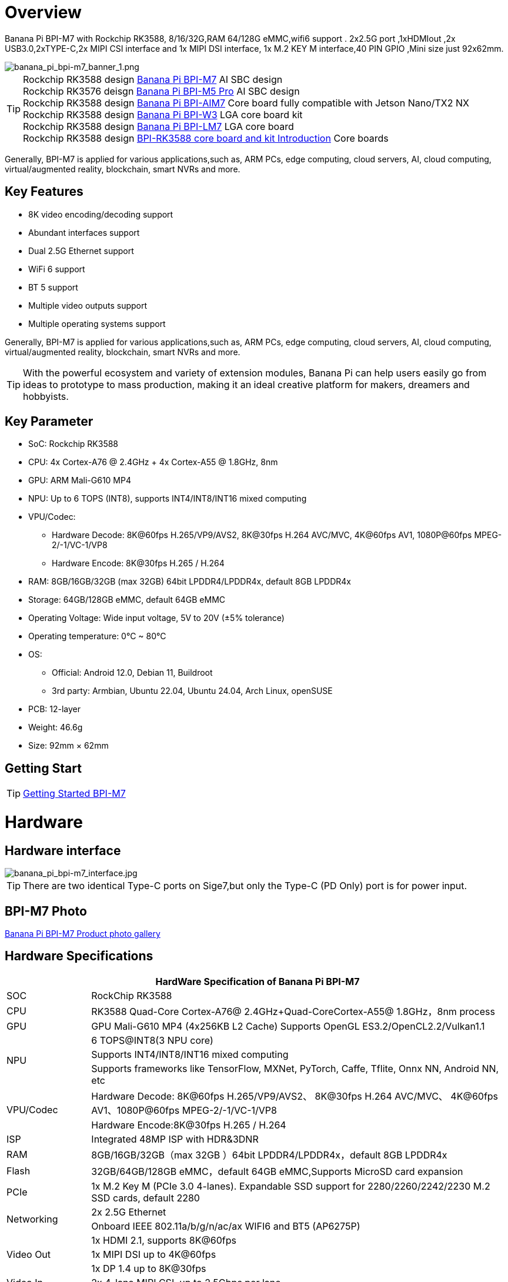 = Overview

Banana Pi BPI-M7 with Rockchip RK3588, 8/16/32G,RAM 64/128G eMMC,wifi6 support . 2x2.5G port ,1xHDMIout ,2x USB3.0,2xTYPE-C,2x MIPI CSI interface and 1x MIPI DSI interface, 1x M.2 KEY M interface,40 PIN GPIO ,Mini size just 92x62mm.

image::/bpi-m7/banana_pi_bpi-m7_banner_1.png[banana_pi_bpi-m7_banner_1.png]

TIP: Rockchip RK3588 design link:/en/BPI-M7/BananaPi_BPI-M7[Banana Pi BPI-M7] AI SBC design +
Rockchip RK3576 deisgn link:/en/BPI-M5/BananaPi_BPI-M5_Pro[Banana Pi BPI-M5 Pro] AI SBC design +
Rockchip RK3588 design link:/en/BPI-AIM7/BananaPi_BPI-AIM7[Banana Pi BPI-AIM7] Core board fully compatible with Jetson Nano/TX2 NX +
Rockchip RK3588 design link:/en/BPI-W3/BananaPi_BPI-W3[Banana Pi BPI-W3] LGA core board kit +
Rockchip RK3588 design link:/en/BPI-LM7/LM7[Banana Pi BPI-LM7] LGA core board +
Rockchip RK3588 design link:/BPI-RK3588_CoreBoardAndDevelopmentKit/BananaPi_BPI-RK3588_CoreBoardAndDevelopmentKit[BPI-RK3588 core board and kit Introduction] Core boards 

Generally, BPI-M7 is applied for various applications,such as, ARM PCs, edge computing, cloud servers, AI, cloud computing, virtual/augmented reality, blockchain, smart NVRs and more.

== Key Features

* 8K video encoding/decoding support
* Abundant interfaces support
* Dual 2.5G Ethernet support
* WiFi 6 support
* BT 5 support
* Multiple video outputs support
* Multiple operating systems support

Generally, BPI-M7 is applied for various applications,such as, ARM PCs, edge computing, cloud servers, AI, cloud computing, virtual/augmented reality, blockchain, smart NVRs and more.

TIP: With the powerful ecosystem and variety of extension modules, Banana Pi can help users easily go from ideas to prototype to mass production, making it an ideal creative platform for makers, dreamers and hobbyists.

== Key Parameter

* SoC: Rockchip RK3588
* CPU: 4x Cortex-A76 @ 2.4GHz + 4x Cortex-A55 @ 1.8GHz, 8nm
* GPU: ARM Mali-G610 MP4
* NPU: Up to 6 TOPS (INT8), supports INT4/INT8/INT16 mixed computing
* VPU/Codec:
** Hardware Decode: 8K@60fps H.265/VP9/AVS2, 8K@30fps H.264 AVC/MVC, 4K@60fps AV1, 1080P@60fps MPEG-2/-1/VC-1/VP8
** Hardware Encode: 8K@30fps H.265 / H.264
* RAM: 8GB/16GB/32GB (max 32GB) 64bit LPDDR4/LPDDR4x, default 8GB LPDDR4x
* Storage: 64GB/128GB eMMC, default 64GB eMMC
* Operating Voltage: Wide input voltage, 5V to 20V (±5% tolerance)
* Operating temperature: 0°C ~ 80°C
* OS:
** Official: Android 12.0, Debian 11, Buildroot
** 3rd party: Armbian, Ubuntu 22.04, Ubuntu 24.04, Arch Linux, openSUSE
* PCB: 12-layer
* Weight: 46.6g 
* Size: 92mm × 62mm

== Getting Start

TIP: link:/en/BPI-M7/GettingStarted_BPI-M7[Getting Started BPI-M7]

= Hardware 

== Hardware interface 

image::/bpi-m7/banana_pi_bpi-m7_interface.jpg[banana_pi_bpi-m7_interface.jpg]

TIP: There are two identical Type-C ports on Sige7,but only the Type-C (PD Only) port is for power input.

== BPI-M7 Photo

link:/en/BPI-M7/Photo_BPI-M7[Banana Pi BPI-M7 Product photo gallery]

== Hardware Specifications

[options="header",cols="1,5"]
|====
2+| HardWare Specification of Banana Pi BPI-M7 
|SOC	|RockChip RK3588
|CPU	|RK3588 Quad-Core Cortex-A76@ 2.4GHz+Quad-CoreCortex-A55@ 1.8GHz，8nm process
|GPU	|GPU Mali-G610 MP4 (4x256KB L2 Cache) Supports OpenGL ES3.2/OpenCL2.2/Vulkan1.1
.3+|NPU	|6 TOPS@INT8(3 NPU core) 
|Supports INT4/INT8/INT16 mixed computing
|Supports frameworks like TensorFlow, MXNet, PyTorch, Caffe, Tflite, Onnx NN, Android NN, etc
.2+|VPU/Codec	|Hardware Decode: 8K@60fps H.265/VP9/AVS2、 8K@30fps H.264 AVC/MVC、 4K@60fps AV1、1080P@60fps MPEG-2/-1/VC-1/VP8
|Hardware Encode:8K@30fps H.265 / H.264
|ISP	|Integrated 48MP ISP with HDR&3DNR
|RAM	|8GB/16GB/32GB（max 32GB ）64bit LPDDR4/LPDDR4x，default 8GB LPDDR4x
|Flash	|32GB/64GB/128GB eMMC，default 64GB eMMC,Supports MicroSD card expansion
|PCIe	|1x M.2 Key M (PCIe 3.0 4-lanes). Expandable SSD support for 2280/2260/2242/2230 M.2 SSD cards, default 2280
.2+|Networking	|2x 2.5G Ethernet
|Onboard IEEE 802.11a/b/g/n/ac/ax WIFI6 and BT5 (AP6275P)
.3+|Video Out|1x HDMI 2.1, supports 8K@60fps
|1x MIPI DSI up to 4K@60fps
|1x DP 1.4 up to 8K@30fps
|Video In	|2x 4-lane MIPI CSI, up to 2.5Gbps per lane
.3+|Audio	|1x HDMI audio out
|1x HP audio out
|1x Type-C 3.1 (DP1.4) audio out
.3+|USB	|1x USB 3.0 (USB 3.1 Gen 1), equivalent to USB 3.2 Gen 1/USB 3.0, up to 5Gbps
|1x USB Type-C 3.1（DP1.4/OTG）
|1x USB 2.0 High（480Mbps）/Full（12Mbps）/Low-Speed（1.5Mbps） modes
.2+|40-pin	|Fully compatible with Raspberry Pi 40-pin header for connecting abundant add-on modules
|Supports UART/SPI/I2C/I2S/PWM/ADC/5V Power/3.3V Power
.3+|Other	|1x 5V fan interface
|1x battery connector for low power RTC chip HYM8563TS
|2x LEDs - blue LED blinks on system start, red LED user controllable
|Power Input	|USB Type-C PD 2.0, 9V/2A, 12V/2A, 15V/2A
|Buttons	|1x PWRON button for sleep/wake,1x Reset button for reboot,1x Maskrom button for maskrom burn-in mode
.2+|OS Support	|Official: ：Android 12.0，Debian11，Buildroot
|3rd Party：Armbian，Ubuntu 20.04，Ubuntu22.04，Kylin OS
|Dimensions	|92 mm x 62mm
|Operating temperature|0℃ ~ 80℃
|====

.Comparison of Specifications for BPI-M7/BPI-M5 Pro/BPI-M4 Super/BPI-M1 Super
[%collapsible]
====
[options="header",cols="2,3,3,3,3"]
|====
| | BPI-M7(Sige7)	| BPI-M5 Pro(Sige5)	|BPI-M4 Super(Sige3)	|BPI-M1 Super(Sige1)
|SoC Process	|8nm	|8nm	|22nm|	28nm
|CPU	|Rockchip RK3588 |Rockchip RK3576| RK3568B2| RK3528
|GPU	|ARM Mali-G610 MP4	|ARM Mali G52 MC3 GPU|	Arm Mali‑G52‑2EE	|ARM Mali-450 GPU
|NPU	|6TOPS@INT8(3 NPU core)	|6TOPS@INT8(2 NPU core)	|1TOP@INT8	|-
|RAM	|4GB/8GB/16GB/32GB 64-bit LPDDR4x	|4/8/16GB 32-bit LPDDR4x	|2/4GB 32-bit LPDDR4x	|2/4GB 32-bit LPDDR4x
|eMMC	|64GB/128GB eMMC	|32/128GB eMMC	|32GB eMMC	|8GB eMMC
|TF Card	|Molex Slot, Spec Version 2.x/3.x/4.x(SDSC/SDHC/SDXC)	|Yes	|Yes	|Yes
|Output	|1x HDMI 2.1, supports 8K@60fps,1x MIPI DSI up to 4K@60fps,1x DP 1.4 up to 8K@30fps	|1x HDMI 2.1, supports 4K@120fps,1x MIPI DSI, up to 2K@60fps,1x DP1.4, up to 4K@120fps	|1x MIPI DSI up to 2K@60fps
1x HDMI OUT2.0, supports 4K@60fps	|1x HDMI OUT2.0b, supports 4K@60fps
|Decoder	|8K@60fps H.265/VP9/AVS2 8K@30fps H.264 AVC/MVC 4K@60fps AV1,1080P@60fps MPEG-2/-1/VC-1/VP8	|H.264, H.265, VP9, AV1 and AVS2 etc. up to 8K@30fps or4K@120fps	|4KP60 H.265/H.264/VP9	|H.265, H.264, AVS2 4K@60fps
|Encoder	|8K@30fps H.265 / H.264	|H.264 and H.265 up to 4K@60fps	|1080P60 H.264/H.265	|H.264 and H.265 up to1080@60fps
|Wi-Fi	|AP6275P Wi-Fi 6 Module 802.11a/b/g/n/ac/ax, 2T2R MIMO with RSDB	|SYN43752 Wi-Fi 6 Module
802.11a/b/g/n/ac/ax, 2T2R MIMO with RSDB	|SYN43752 Wi-Fi 6 Module 802.11a/b/g/n/ac/ax, 2T2R MIMO with RSDBs	|SYN43752 Wi-Fi 6 Module 802.11a/b/g/n/ac/ax, 2T2R MIMO with RSDBs
|PCIE	|PCIe 3.0 4-lanes M.2 Key M 2280 NVMe SSD Supported	|PCIe 3.0 1-lanes M.2 Key M 2280 NVMe SSD Supported	|PCIe 3.0 2-lanes M.2 Key M 2280 NVMe SSD Supported	|-
|Ethernet	|2x 2.5G Ethernet	|2x Gigabit Ethernet	|Gigabit Ethernet & 2.5G Ethernet	|Gigabit Ethernet & 2.5G Ethernet
|USB Host|1x USB 3.0 & 1x USB 2.0	|1x USB 3.0 & 1x USB 2.0	|1x USB 3.0 & 1x USB 2.0	|2x USB 2.0
|USB-C	|1x USB-C Power jack & 1x USB Type-C 3.0（DP1.4/OTG）	|1x USB-C Power jack & 1x USB Type-C 3.0（DP1.4/OTG）	|1x USB-C Power jack & 1x USB3.0 OTG	|1x USB-C Power jack & 1x USB2.0 OTG
|MIPI CSI/DSI	|2x 4-lane MIPI CSI 1x 4-lane MIPI DSI	|2x 4-lane MIPI CSI,1x 4-lane MIPI DSI	|1x 4-lane MIPI CSI,1x 4-lane MIPI DSI	|-
|40-PIN Header|	yes|	yes|	yes|	yes
|LEDs	|2x LEDs	|2x LEDs	|2x LEDs	|2x LEDs
|Board Dimensions	|92mm × 62mm x 14.6mm	|92mm × 62mm x 14.6mm	|92mm × 62mm x 14.6mm|	92mm × 62mm x 14.6mm
|====
====

== GPIO define

.40 Pin GPIO
[%collapsible]
====
[options="header",cols="1,5,1,1,5,1"]
|====
6+| 40 GPIO define of Banana Pi BPI-M7 
|GPIO number	|function	|Pin	|Pin	|function|	GPIO number|
| +3.3V	|1|2|+5.0V	|
|139|	I2S1_SDO2_M0 / I2C7_SDA_M3 / UART8_CTSN_M0 / PWM15_IR_M1 / CAN1_TX_M1 / GPIO4_B3 /|3|4|
+5.0V	|
|138	|I2S1_SDO1_M0 / I2C7_SCL_M3 / UART8_RTSN_M0 / PWM14_M1 / CAN1_RX_M1 / GPIO4_B2	|5|6|GND|	
|115	|SPI1_CS1_M1 / I2C8_SDA_M4 / UART7_CTSN_M1 / PWM15_IR_M0 / GPIO3_C3	|7|8|GPIO0_B5 / UART2_TX_M0/ I2C1_SCL_M0 / I2S1_MCLK_M1 / JTAG_TCK_M2|	13 |
| GND	|9|10|GPIO0_B6 /UART2_RX_M0/ I2C1_SDA_M0 / I2S1_SCLK_M1 / JTAG_TMS_M2	|14
|113	|SPI1_CLK_M1 / UART7_RX_M1 / GPIO3_C1	|11|12|GPIO3_B5 / CAN1_RX_M0 / PWM12_M0 /UART3_TX_M1 / I2S2_SCLK_M1	|109
|111	|SPI1_MOSI_M1 / I2C3_SCL_M1 / GPIO3_B7	|13|14|GND	|
|112	|SPI1_MISO_M1 / I2C3_SDA_M1 / UART7_TX_M1 / GPIO3_C0|15|16|GPIO3_A4 / SPI4_CS1_M1 / I2S3_SDI / UART8_RTSN_M1	|100
| |+3.3V	|17|18|GPIO4_C4 / PWM5_M2 / SPI3_MISO_M0	|148
|42	|SPI0_MOSI_M2 / UART4_RX_M2 / GPIO1_B2	|19|20|GND	|
|41	|SPI0_MISO_M2 / GPIO1_B1	|21|22|SARADC_IN4	|
|43	|SPI0_CLK_M2 / UART4_TX_M2 / GPIO1_B3	|23|24|GPIO1_B4 / UART7_RX_M2 /SPI0_CS0_M2	|44
|  |GND|25|26|GPIO1_B5 / UART7_TX_M2 / SPI0_CS1_M2|	45
|150	|SPI3_CLK_M0 / I2C0_SDA_M1 / PWM7_IR_M3 / GPIO4_C6|27|28|GPIO4_C5 / PWM6_M2 / I2C0_SCL_M1 /|	
|63	|UART1_CTSN_M1 / PWM15_IR_M3 / GPIO1_D7	|29|30|GND	|
|47	|SPDIF_TX_M0 / UART1_RX_M1 / PWM13_M2 / GPIO1_B7|31|32|GPIO3_C2 / PWM14_M0 / UART7_RTSN_M1 / I2C8_SCL_M4 / SPI1_CS0_M1|	114
|103|	PWM8_M0 / GPIO3_A7	|33|34|GND|	
|110	|I2S2_LRCK_M1 / UART3_RX_M1 / PWM13_M0 / CAN1_TX_M0 / GPIO3_B6|35|36|GPIO3_B1 / PWM2_M1 / UART2_TX_M2	|105
|0	|REFCLK_OUT / GPIO0_A0	|37|38|GPIO3_B2 /PWM3_IR_M1 / UART2_RX_M2 / I2S2_SDI_M1	|106
| |GND	|39|40|GPIO3_B3 / UART2_RTSN / I2S2_SDO_M1	|107
|====
====

.MIPI CSI0 Camera interface 
[%collapsible]
====
0.5mm FPC connector

[options="header",cols="1,1,1"]
|====
3+| MIPI CSI0 define of Banana Pi BPI-M7 
|Pin	|MIPI-CSI	|description
|1,4,7,10,13,16,24,25,26,27,32,33	|GND	|Power Ground & Signal Ground
|2	|MIPI_CSI0_RX_D3N	MIPI RX |Lane3 iuput N
|3|	MIPI_CSI0_RX_D3P	MIPI RX |Lane3 iuput P
|5|	MIPI_CSI0_RX_D2N	MIPI RX |Lane2 iuput N
|6|	MIPI_CSI0_RX_D2P	MIPI RX |Lane2 iuput P
|8|	MIPI_CSI0_RX_CLK1N	MIPI RX |Clock iuput N
|9|	MIPI_CSI0_RX_CLK1P	MIPI RX |Clock iuput P
|11|	MIPI_CSI0_RX_D1N	MIPI RX |Lane1 iuput N
|12|	MIPI_CSI0_RX_D1P	MIPI RX |Lane1 iuput P
|14	|MIPI_CSI0_RX_D0N	MIPI RX |Lane0 iuput N
|15|	MIPI_CSI0_RX_D0P	MIPI RX |Lane0 iuput P
|17|	MIPI_CSI0_RX_CLK0N	MIPI RX |Clock iuput N
|18|	MIPI_CSI0_RX_CLK0P	MIPI RX |Clock iuput P
|19|	MIPI_VSYNC	|
|20|	MIPI_CAM3_CLKOUT	|1.8V, CLock ouput for Sensor
|21|	MIPI_HSYNC	| 
|22|	MIPI_CAM1_CLKOUT	|1.8V, CLock ouput for Sensor
|23|	MIPI_CSI0_PDN0_H(GPIO1_B0)	|1.8V, GPIO
|24|I2C3_SCL_M0_MIPI|	1.8V, I2C Clock, pulled up to 1.8V with 2.2K on Sige7
|25|I2C3_SDA_M0_MIPI|	1.8V, I2C Clock, pulled up to 1.8V with 2.2K on Sige7
|26|MIPI_CSI0_PDN1_H(GPIO1_A7)|	1.8V, GPIO
|27|	CM_RST_L(GPIO4_A0)|	3.3V, GPIO
|28,29	|VCC_RX	|3.3V Power ouput
|30,31	|VCC_5V0	|5V Power ouput
|====
====

.MIPI CSI1 Camera interface 
[%collapsible]
====
0.5mm FPC connector
[options="header",cols="1,1,1"]
|====
3+| MIPI CSI1 GPIO define of Banana Pi BPI-M7 
|Pin	|MIPI-CSI	|description
|1,4,7,10,13,16,24,25,26,27,32,33	|GND|	Power Ground & Signal Ground
|2|	MIPI_CSI1_RX_D3N	MIPI RX |Lane3 iuput N
|3|	MIPI_CSI1_RX_D3P	MIPI RX |Lane3 iuput P
|5|	MIPI_CSI1_RX_D2N	MIPI RX |Lane2 iuput N
|6|	MIPI_CSI1_RX_D2P	MIPI RX |Lane2 iuput P
|8|	MIPI_CSI1_RX_CLK1N	MIPI RX |Clock iuput N
|9|	MIPI_CSI1_RX_CLK1P	MIPI RX |Clock iuput P
|11|	MIPI_CSI1_RX_D1N	MIPI RX |Lane1 iuput N
|12|	MIPI_CSI1_RX_D1P	MIPI RX |Lane1 iuput P
|14|	MIPI_CSI1_RX_D0N	MIPI RX |Lane0 iuput N
|15|	MIPI_CSI1_RX_D0P	MIPI RX |Lane0 iuput P
|17|	MIPI_CSI1_RX_CLK0N	MIPI RX |Clock iuput N
|18|	MIPI_CSI1_RX_CLK0P	MIPI RX |Clock iuput P
|19|	MIPI_VSYNC	|
|20|	MIPI_CAM3_CLKOUT / GPIO1_B7	|1.8V, CLock ouput for Sensor / GPIO
|21|	MIPI_HSYNC	|
|22|	MIPI_CAM0_CLKOUT	|1.8V, CLock ouput for Sensor
|23|	MIPI_CSI1_PDN0_H(GPIO1_B0)	|1.8V, GPIO
|24|	I2C3_SCL_M0_MIPI	|1.8V, I2C Clock, pulled up to 1.8V with 2.2K on Sige7
|25|	I2C3_SDA_M0_MIPI	|1.8V, I2C Clock, pulled up to 1.8V with 2.2K on Sige7
|26|	MIPI_CSI0_PDN1_H(GPIO1_A7)	|1.8V, GPIO
|27|	CM2_RST_L(GPIO4_A0)	|3.3V, GPIO
|28,29|	VCC_RX	|3.3V Power ouput
|30,31|	VCC_5V0	|5V Power ouput
|====
====

.MIPI DSI display define
[%collapsible]
====
0.5mm FPC connector (J23)

[options="header",cols="1,1,1"]
|====
3+| MIPI CDI GPIO define of Banana Pi BPI-M7 
|Pin	|MIPI-DSI	|description
|1,4,7,10,13,16,27,33,34	|GND	|Power and Signal Ground
|2|	MIPI_DPHY1_TX_D0N	MIPI1 |TX Lane0 ouput N
|3|	MIPI_DPHY1_TX_D0P	MIPI1 |TX Lane0 ouput P
|5|	MIPI_DPHY1_TX_D1N	MIPI1 |TX Lane1 ouput N
|6|	MIPI_DPHY1_TX_D1P	MIPI1 |TX Lane1 ouput P
|8|	MIPI_DPHY1_TX_CLKN	MIPI1| TX Clock ouput N
|9|	MIPI_DPHY1_TX_CLKP	MIPI1| TX Clock ouput P
|11|	MIPI_DPHY1_TX_D2N	MIPI1| TX Lane2 ouput N
|12|	MIPI_DPHY1_TX_D2P	MIPI1| TX Lane2 ouput P
|14|	MIPI_DPHY1_TX_D3N	MIPI1| TX Lane3 ouput N
|15|	MIPI_DPHY1_TX_D3P	MIPI1| TX Lane3 ouput P
|17|	LCD_PWM (PWM2_M2/GPIO4_C2)|	1.8V, GPIO/PWM
|18,19|	VCC3V3_LCD|	3.3V Power ouput
|20|	LCD_RESET (GPIO2_C1)|	1.8V, GPIO
|21|	/NC	No Connection| 
|22|LCD_BL_EN (GPIO3_A1)	|3.3V, GPIO
|23|	I2C6_SCL_M0|1.8V, I2C Clock, pulled up to 1.8V with 2.2K on Sige7
|24|	I2C6_SDA_M0|	1.8V, I2C Data, pulled up to 1.8V with 2.2K on Sige7
|25|	TP_INT (GPIO0_D3)	|1.8V, GPIO
|26|	TP_RST (GPIO0_C6)|	1.8V, GPIO
|28,29|	VCC5V0_LCD|	5V Power ouput
|31,32|	VCC_1V8|	1.8V Power ouput
|====
====

.FAN define
[%collapsible]
====
0.8mm connector(CN32)
[options="header",cols="1,1,1"]
|====
3+| Fan GPIO define of Banana Pi BPI-M7 
| 1| 	VCC_5V0	| 5V Power ouput
| 2	| GND	| GND
| 3	| PWM	| PWM cotrol
|====
====
= Accessories

== Case design:

image::/bpi-m7/banana_pi_bpi-m7_case_7.jpg[banana_pi_bpi-m7_case_7.jpg]

TIP: Banana Pi BPI-M7 RK3588 SBC Case  installation instructions ：
https://www.youtube.com/watch?v=BC4aT8gFSso

TIP: BPI-M7 RK3588 open source SBC  Housing complete installation video ：
https://www.youtube.com/watch?v=bz0q__CHOV8

**Easy to buy：**

- SINOVOIP Aliexpress Shop: https://www.aliexpress.com/item/3256806710600835.html?gatewayAdapt=4itemAdapt

- Bipai Aliexpress Shop: https://www.aliexpress.com/item/3256806710610210.html?gatewayAdapt=4itemAdapt

- Taobao Shop: https://item.taobao.com/item.htm?spm=a1z10.5-c-s.w4002-25059194413.15.58975332Dwfq1z&id=788159474877


== Display 10 HD

image::/bpi-m7/banana_pi_bpi-m7_touch_screen_5.jpg[banana_pi_bpi-m7_touch_screen_5.jpg]

TIP: Bananna Pi BPI-M7 10 HD screen test
https://www.youtube.com/watch?v=lR-c1Dw8qF0

link:/en/BPI-M7/display-10-hd[BPI-M7 Display 10 HD]

**Easy to buy：**

- SINOVOIP Aliexpress Shop: https://www.aliexpress.com/item/3256806704464561.html?gatewayAdapt=4itemAdapt

- Bipai Aliexpress Shop: https://www.aliexpress.com/item/3256806704337207.html?gatewayAdapt=4itemAdapt

- Taobao Shop: https://item.taobao.com/item.htm?ft=t&id=787591056231

== FAN

[options="header",cols="1,1",width="70%"]
|=====
|ITEM	|SPECIFICATION/CONDITION
|Bearing Type	|Hydraulic
|Rating Voltage	|DC 5V
|Rated Voltage	|2.5~5.5 VDC
|Start-Up Voltage	|2.5 VDC (Temp 25°C)
|Rated Current	|310 mA (Max 340 mA)
|Rated Speed	|10000 RPM ±10%
.2+|Air Flow	|2.0 CFM (Min 1.80 CFM)
|0.056 m³/MIN (Min 0.051 m³/MIN)
.2+|Static Pressure	|26.75 mm-H2O (Min 21.67 mm-H2O)
|1.05 inch-H2O (Min 0.85 inch-H2O)
|Noise Level	|54 dB(A) (Max 56.5 dB(A))
|Protection Type	|
|Resistance Protected	.2+|YES
|Reverse Connect Protection	
|Auto Start	.3+|NO
|Tachometer Output
|Lock Rotor Alarm Output
|Pulse Width Modulation	.2+|YES
|Signal Feedback	
|Thermal Speed Controlled	|NO
|Connection Lead Type	|UL10064 AWG#32, 105±5mm outside the frame, Red (Positive), Black (Negative), Blue (PWM Speed Control)
|Housing	|JST 04SUR-32S OR EQUIVALENT (Blue, Black, Red)
|Label	|DC5V-0.45A
|Pin Terminal	|NO
|=====

== Hailo 8 for AI

image::/bpi-m7/bpi-m7-hailo8.jpg[bpi-m7-hailo8.jpg]

* BPI-M7 with hailo-8, 32TOPS demo： https://www.youtube.com/watch?v=zPOQeNpzh3M

link:/en/BPI-M7/Hailo-with-bananapi[Hailo with Banana Pi]

= Development 

== Source code

TIP: BPI-M7 github source code： https://github.com/ArmSoM/armsom-build

TIP: BPI-M7 kernel code: https://github.com/ArmSoM/linux-rockchip

TIP: BPI-M7 uboot code ： https://github.com/ArmSoM/u-boot

TIP: openwrt(istoreos) ： https://github.com/istoreos/istoreos

TIP: RKNN-LLM Code repository: https://github.com/ArmSoM/rknn-llm

== Resources

TIP: BPI-M7 Component diagram

Baidu Cloud: https://pan.baidu.com/s/1Klh1xt_2Qkd8ZKZ6EIbEbg?pwd=8888 （pincode:8888)

Google Drive: https://drive.google.com/drive/folders/13WhoyLEXPj6DJKkY3ceRTgJQR7U53NOn?usp=sharing

TIP: BPI-M7 2D CAD

Baidu Cloud: https://pan.baidu.com/s/1spHZGhDMC4TW9G9HTei7rA?pwd=8888 (pincode:8888)

Google Drive: https://drive.google.com/drive/folders/1rh1abnNbTly3O69uWi0fQsSZdRvm6_oO?usp=sharing

TIP: BPI-M7 Schematic

Baidu Cloud: https://pan.baidu.com/s/17_2BTwBnIsmeCV5V7xNXRA?pwd=8888 （pincode:8888)

Google Drive: https://drive.google.com/file/d/1-Fz3oNMEvrztWFvQs_RUv_kGpvyORcaI/view?usp=sharing

TIP: Rockchip RK3588 datasheet :

Baidu cloud: https://pan.baidu.com/s/1GeskKfLFwjgmz0pgt7sICg?pwd=8888 (pincode:8888)

Google Drive: https://drive.google.com/drive/folders/1l1YmUdBaLuDkJma3CYZJWjYug9D-jV_4?usp=sharing

TIP: BPI-M7 GPU and CPU performance test:
https://www.youtube.com/watch?v=C4ofIZLixpM

TIP: BPI-M7 Rockchip RK3588 open source SBC run istoreos demo:
https://www.youtube.com/watch?v=I2SSCT1Xj_U

TIP: BPI-M7 SBC ubuntu20.04 Linux system adaptation is complete:
https://www.youtube.com/watch?v=60XQlSF3_20&t=10s

TIP: BPI-M7 how o burn image video : 
https://www.youtube.com/watch?v=80RULZRRM58

TIP: Banana Pi BPI-M7 vs. Raspberry Pi 5: The Ultimate Single-Board Battle – Who Reigns Supreme? 
https://youtube.com/watch?v=Cw91DFgMFQQ

TIP: How to use RKLLM AI function: link:/en/BPI-M7/how-touse-llm[Banana Pi BPI-M7 RKLLM Development ]

TIP: Banana Pi BPI-M7 review : https://taoofmac.com/space/blog/2024/06/16/1800

TIP: Ready for a game-changer in SBCs? BPI-M7 might be it.This SBC Puts Raspberry Pi 5 to Shame
https://itsfoss.com/arosom-sige7-review/ 

TIP: BPI-M7 3D file：https://drive.google.com/drive/folders/1jMrzK29BGL-MvSF8JiTV1ekhT6T5UK_O

= Image Release

== Android

NOTE: Android 12 image

Baidu Cloud: https://pan.baidu.com/s/1EmZ6jG7ufHKkadB4vcFwjw?pwd=8888 (pincode:8888)

Google drive:
https://drive.google.com/drive/folders/1dFFlMumFxkI-Qxnj7GJQN4RFNwv01c0G?usp=sharing


== Linux

=== Ubuntu
NOTE: ubuntu-22.04.3-preinstalled-desktop-arm64-bpi-m7_armsom-sige7.img-20240131

Baidu Cloud: https://pan.baidu.com/s/1qsXOSuaA14ODvFhetaLGIw?pwd=8888 (pincode:8888)

Google drive: https://drive.google.com/drive/folders/1MXqanJ0zd62XpOwRxqmlx9xuqbonhIKW?usp=sharing

Account/Password: ubuntu/ubuntu +
You need to connect to HDMI and create it yourself after startup.

NOTE: ubuntu-22.04.3-preinstalled-server-arm64-bpi-m7_armsom-sige7.img-20240131

Baidu Cloud: https://pan.baidu.com/s/1RlTTgdbZdv5mqCy7iWi8Yw?pwd=8888 (pincode:8888)

Google drive: https://drive.google.com/drive/folders/1JtsD2Djx7wGZa_dLYNC86JAE9N7p7v_s?usp=sharing

Account/Password: ubuntu/ubuntu

armsom ubnutu: https://drive.google.com/drive/folders/1EZTUdc2kWo-syYDAXCwyIh00EcwGAT21

joshua-ubuntu-rockchip-download: https://joshua-riek.github.io/ubuntu-rockchip-download/boards/armsom-sige7.html

=== Debian

NOTE: BPI-M7-armsom-sige7-debian-bullseye-xfce4-arm64-20241029.img

Account/Password: armsom/armsom +

Baidu Cloud: https://pan.baidu.com/s/1tBvlvBZNXWGpsyvZdkthpQ?pwd=8888 (pincode:8888)

Google drive: https://drive.google.com/file/d/1JiEx75TXKbD0JYr_G3ZzhcYGfztqTRsc/view?usp=sharing

== Armbian

NOTE: Armbian official https://www.armbian.com/bananapi-m7/ (Linux 6.1.y & 6.8.y) +
(Bookworm CLI, minimal, Jammy Gnome, Cinammon, i3, KDE Neon, KDE Plasma)

NOTE: Armbian-unofficial_24.5.0-trunk_BPI-M7_Armsom-sige7_jammy_legacy_5.10.160_gnome_desktop.img

Account/Password: armsom/armsom +

Baidu cloud: https://pan.baidu.com/s/1s4OqPrIIL2SR5df06cNE2g?pwd=8888 (pincode:8888) 

Google drive: https://drive.google.com/drive/folders/1D06q5fLxPGs0dxLyJlhDoox0ylIPVhx9?usp=sharing

NOTE：Armsom armbian image

Google drive: https://drive.google.com/drive/folders/1Xg1w8ML5itQ7VoIB8g9nDI9dSZjmS06f

== istoreos

Google drive: https://drive.google.com/drive/folders/1ZzaR2m36Nos1TCaKmTBy6ALmIpQLsaBZ



= Easy to buy sample

WARNING: SINOVOIP Aliexpress shop: 
https://www.aliexpress.com/item/1005008037991087.html?spm=5261.promotion_single_products.table.1.6cc015d1L4g0GT

WARNING: Bipai Aliexpress shop: 
https://www.aliexpress.com/item/1005006504967822.html?spm

WARNING: Taobao shop: 
 https://item.taobao.com/item.htm?id=765236561383&spm=a1z10.5-c-s.w4002-25059194413.11.76fe5332n69l2T
 
WARNING: OEM&ODM, please contact: judyhuang@banana-pi.com

*Easy to Buy BPI-M7 Aluminum case*

WARNING: SINOVOIP Aliexpressshop: 
https://www.aliexpress.com/item/3256806710600835.html?spm=5261.promotion_single_products.table.1.540015d1B8IueK&gatewayAdapt=4itemAdapt

WARNING: Bipai Aliexpress shop:
https://www.aliexpress.com/item/3256806710610210.html?gatewayAdapt=4itemAdapt

WARNING: Taobao shop: 

*Easy to Buy BPI-M7 Display 10 HD*

WARNING: SINOVOIP Aliexpress Shop: 
https://www.aliexpress.com/item/3256806704464561.html?spm=5261.promotion_single_products.table.1.59f615d18cx22j&gatewayAdapt=4itemAdapt


WARNING: Bipai Aliexpress Shop:
https://www.aliexpress.com/item/3256806704337207.html?spm=5261.promotion_single_products.table.1.616b15d1JV37ws&gatewayAdapt=4itemAdapt


WARNING: Taobao Shop:
https://item.taobao.com/item.htm?ft=t&id=787591056231&spm=a21dvs.23580594.0.0.621e3d0dQim1c0